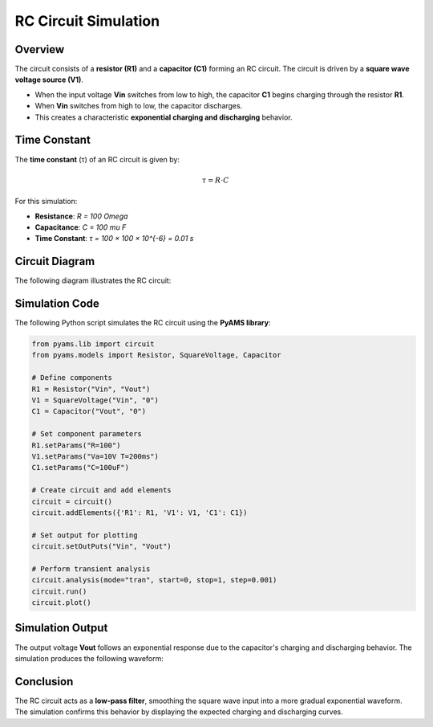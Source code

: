 RC Circuit Simulation
=====================

Overview
--------

The circuit consists of a **resistor (R1)** and a **capacitor (C1)** forming an RC circuit. The circuit is driven by a **square wave voltage source (V1)**. 

- When the input voltage **Vin** switches from low to high, the capacitor **C1** begins charging through the resistor **R1**.
- When **Vin** switches from high to low, the capacitor discharges.
- This creates a characteristic **exponential charging and discharging** behavior.

Time Constant
-------------

The **time constant** (τ) of an RC circuit is given by:

.. math::

   \tau = R \cdot C

For this simulation:

- **Resistance**: `R = 100 \Omega`
- **Capacitance**: `C = 100 \mu F`
- **Time Constant**: `τ = 100 × 100 × 10^{-6} = 0.01 s`

Circuit Diagram
---------------

The following diagram illustrates the RC circuit:

.. image:: RC.png
   :align: center
   :alt: RC Circuit Diagram

Simulation Code
---------------

The following Python script simulates the RC circuit using the **PyAMS library**:

.. code-block:: python

   from pyams.lib import circuit
   from pyams.models import Resistor, SquareVoltage, Capacitor

   # Define components
   R1 = Resistor("Vin", "Vout")
   V1 = SquareVoltage("Vin", "0")
   C1 = Capacitor("Vout", "0")

   # Set component parameters
   R1.setParams("R=100")
   V1.setParams("Va=10V T=200ms")
   C1.setParams("C=100uF")

   # Create circuit and add elements
   circuit = circuit()
   circuit.addElements({'R1': R1, 'V1': V1, 'C1': C1})

   # Set output for plotting
   circuit.setOutPuts("Vin", "Vout")

   # Perform transient analysis
   circuit.analysis(mode="tran", start=0, stop=1, step=0.001)
   circuit.run()
   circuit.plot()

Simulation Output
-----------------

The output voltage **Vout** follows an exponential response due to the capacitor's charging and discharging behavior. The simulation produces the following waveform:

.. image:: Figure_2.png
   :align: center
   :alt: RC Circuit Output Waveform

Conclusion
----------

The RC circuit acts as a **low-pass filter**, smoothing the square wave input into a more gradual exponential waveform. The simulation confirms this behavior by displaying the expected charging and discharging curves.
